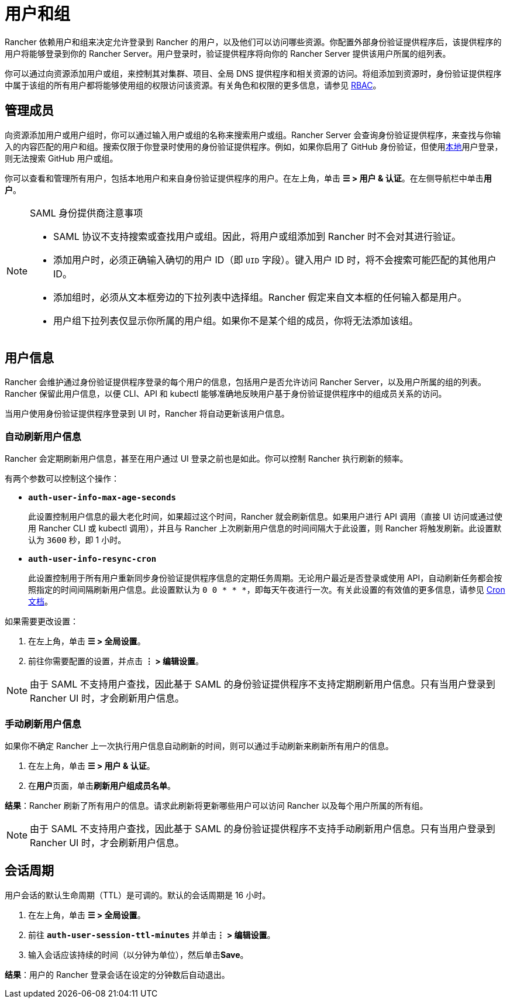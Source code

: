 = 用户和组

Rancher 依赖用户和组来决定允许登录到 Rancher 的用户，以及他们可以访问哪些资源。你配置外部身份验证提供程序后，该提供程序的用户将能够登录到你的 Rancher Server。用户登录时，验证提供程序将向你的 Rancher Server 提供该用户所属的组列表。

你可以通过向资源添加用户或组，来控制其对集群、项目、全局 DNS 提供程序和相关资源的访问。将组添加到资源时，身份验证提供程序中属于该组的所有用户都将能够使用组的权限访问该资源。有关角色和权限的更多信息，请参见 xref:../../../../pages-for-subheaders/manage-role-based-access-control-rbac.adoc[RBAC]。

== 管理成员

向资源添加用户或用户组时，你可以通过输入用户或组的名称来搜索用户或组。Rancher Server 会查询身份验证提供程序，来查找与你输入的内容匹配的用户和组。搜索仅限于你登录时使用的身份验证提供程序。例如，如果你启用了 GitHub 身份验证，但使用xref:create-local-users.adoc[本地]用户登录，则无法搜索 GitHub 用户或组。

你可以查看和管理所有用户，包括本地用户和来自身份验证提供程序的用户。在左上角，单击 *☰ > 用户 & 认证*。在左侧导航栏中单击**用户**。

[NOTE]
.SAML 身份提供商注意事项
====

* SAML 协议不支持搜索或查找用户或组。因此，将用户或组添加到 Rancher 时不会对其进行验证。
* 添加用户时，必须正确输入确切的用户 ID（即 `UID` 字段）。键入用户 ID 时，将不会搜索可能匹配的其他用户 ID。
* 添加组时，必须从文本框旁边的下拉列表中选择组。Rancher 假定来自文本框的任何输入都是用户。
* 用户组下拉列表仅显示你所属的用户组。如果你不是某个组的成员，你将无法添加该组。
====


== 用户信息

Rancher 会维护通过身份验证提供程序登录的每个用户的信息，包括用户是否允许访问 Rancher Server，以及用户所属的组的列表。Rancher 保留此用户信息，以便 CLI、API 和 kubectl 能够准确地反映用户基于身份验证提供程序中的组成员关系的访问。

当用户使用身份验证提供程序登录到 UI 时，Rancher 将自动更新该用户信息。

=== 自动刷新用户信息

Rancher 会定期刷新用户信息，甚至在用户通过 UI 登录之前也是如此。你可以控制 Rancher 执行刷新的频率。

有两个参数可以控制这个操作：

* *`auth-user-info-max-age-seconds`*
+
此设置控制用户信息的最大老化时间，如果超过这个时间，Rancher 就会刷新信息。如果用户进行 API 调用（直接 UI 访问或通过使用 Rancher CLI 或 kubectl 调用），并且与 Rancher 上次刷新用户信息的时间间隔大于此设置，则 Rancher 将触发刷新。此设置默认为 `3600` 秒，即 1 小时。

* *`auth-user-info-resync-cron`*
+
此设置控制用于所有用户重新同步身份验证提供程序信息的定期任务周期。无论用户最近是否登录或使用 API，自动刷新任务都会按照指定的时间间隔刷新用户信息。此设置默认为 `0 0 * * *`，即每天午夜进行一次。有关此设置的有效值的更多信息，请参见 https://en.wikipedia.org/wiki/Cron[Cron 文档]。

如果需要更改设置：

. 在左上角，单击 *☰ > 全局设置*。
. 前往你需要配置的设置，并点击 *⋮ > 编辑设置*。

[NOTE]
====

由于 SAML 不支持用户查找，因此基于 SAML 的身份验证提供程序不支持定期刷新用户信息。只有当用户登录到 Rancher UI 时，才会刷新用户信息。
====


=== 手动刷新用户信息

如果你不确定 Rancher 上一次执行用户信息自动刷新的时间，则可以通过手动刷新来刷新所有用户的信息。

. 在左上角，单击 *☰ > 用户 & 认证*。
. 在**用户**页面，单击**刷新用户组成员名单**。

*结果*：Rancher 刷新了所有用户的信息。请求此刷新将更新哪些用户可以访问 Rancher 以及每个用户所属的所有组。

[NOTE]
====

由于 SAML 不支持用户查找，因此基于 SAML 的身份验证提供程序不支持手动刷新用户信息。只有当用户登录到 Rancher UI 时，才会刷新用户信息。
====


== 会话周期

用户会话的默认生命周期（TTL）是可调的。默认的会话周期是 16 小时。

. 在左上角，单击 *☰ > 全局设置*。
. 前往 *`auth-user-session-ttl-minutes`* 并单击**⋮ > 编辑设置**。
. 输入会话应该持续的时间（以分钟为单位），然后单击**Save**。

*结果*：用户的 Rancher 登录会话在设定的分钟数后自动退出。
